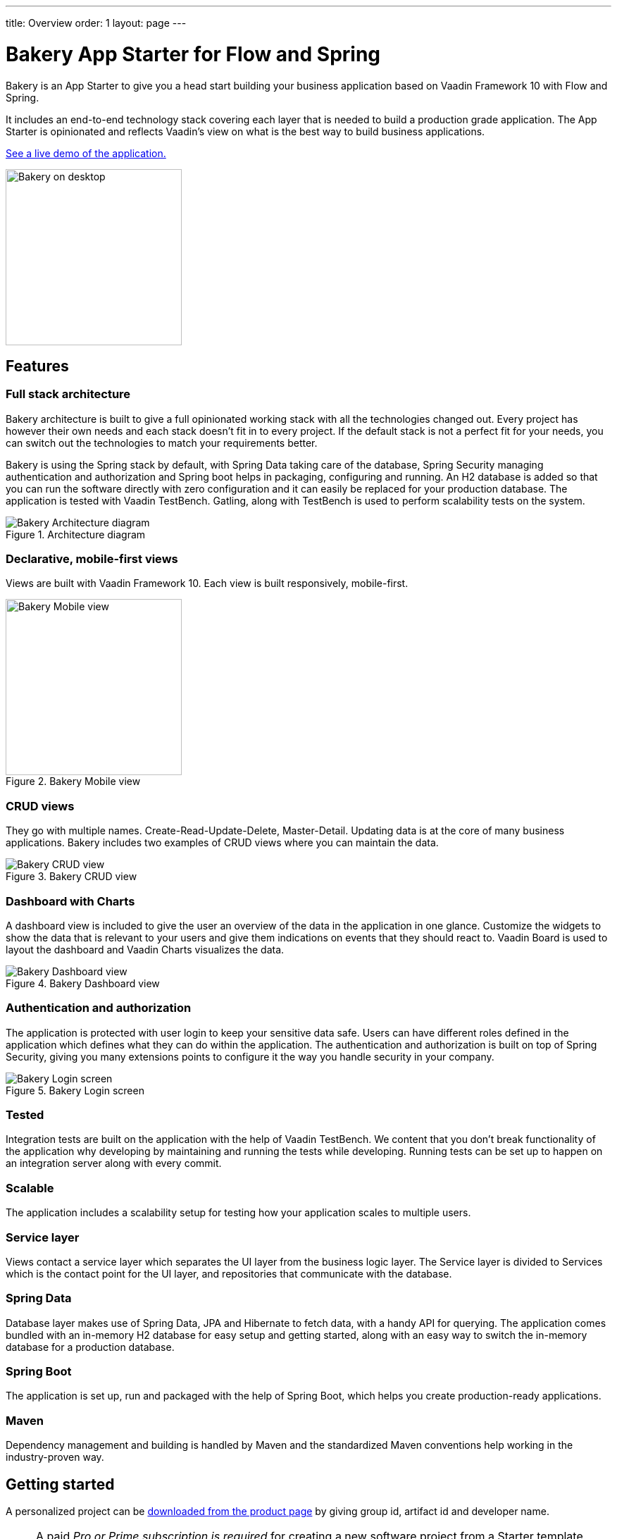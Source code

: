 ---
title: Overview
order: 1
layout: page
---

= Bakery App Starter for Flow and Spring

Bakery is an App Starter to give you a head start building your business application based on Vaadin Framework 10 with Flow and Spring.

It includes an end-to-end technology stack covering each layer that is needed to build a production grade application. The App Starter is opinionated and reflects Vaadin's view on what is the best way to build business applications.

link:https://bakery-flow.demo.vaadin.com/[See a live demo of the application.^]

image::img/overview.png[Bakery on desktop,250,align=center]

== Features

=== Full stack architecture
Bakery architecture is built to give a full opinionated working stack with all the technologies changed out. Every project has however their own needs and each stack doesn't fit in to every project. If the default stack is not a perfect fit for your needs, you can switch out the technologies to match your requirements better.

Bakery is using the Spring stack by default, with Spring Data taking care of the database, Spring Security managing authentication and authorization and Spring boot helps in packaging, configuring and running. An H2 database is added so that you can run the software directly with zero configuration and it can easily be replaced for your production database. The application is tested with Vaadin TestBench. Gatling, along with TestBench is used to perform scalability tests on the system.

.Architecture diagram
image::img/architecture-diagram.png[Bakery Architecture diagram]

=== Declarative, mobile-first views

Views are built with Vaadin Framework 10. Each view is built responsively, mobile-first.

.Bakery Mobile view
image::img/bakery-mobile.png[Bakery Mobile view,250,align=center]

=== CRUD views

They go with multiple names. Create-Read-Update-Delete, Master-Detail. Updating data is at the core of many business applications. Bakery includes two examples of CRUD views where you can maintain the data.

.Bakery CRUD view
image::img/bakery-crud.png[Bakery CRUD view]

=== Dashboard with Charts

A dashboard view is included to give the user an overview of the data in the application in one glance. Customize the widgets to show the data that is relevant to your users and give them indications on events that they should react to. Vaadin Board is used to layout the dashboard and Vaadin Charts visualizes the data.

.Bakery Dashboard view
image::img/bakery-dashboard.png[Bakery Dashboard view]


=== Authentication and authorization

The application is protected with user login to keep your sensitive data safe. Users can have different roles defined in the application which defines what they can do within the application. The authentication and authorization is built on top of Spring Security, giving you many extensions points to configure it the way you handle security in your company.

.Bakery Login screen
image::img/bakery-login.png[Bakery Login screen]

=== Tested

Integration tests are built on the application with the help of Vaadin TestBench. We content that you don't break functionality of the application why developing by maintaining and running the tests while developing. Running tests can be set up to happen on an integration server along with every commit.

=== Scalable

The application includes a scalability setup for testing how your application scales to multiple users.

=== Service layer

Views contact a service layer which separates the UI layer from the business logic layer. The Service layer is divided to Services which is the contact point for the UI layer, and repositories that communicate with the database.

=== Spring Data

Database layer makes use of Spring Data, JPA and Hibernate to fetch data, with a handy API for querying. The application comes bundled with an in-memory H2 database for easy setup and getting started, along with an easy way to switch the in-memory database for a production database.

=== Spring Boot

The application is set up, run and packaged with the help of Spring Boot, which helps you create production-ready applications.

=== Maven

Dependency management and building is handled by Maven and the standardized Maven conventions help working in the industry-proven way.


== Getting started

A personalized project can be link:https://vaadin.com/start#vaadin10[downloaded from the product page^] by giving group id, artifact id and developer name.

NOTE: A paid _Pro or Prime subscription is required_ for creating a new software project from a Starter template. After its creation, results can be used, developed and distributed freely, but licenses for the used commercial components are required during development. The Starter or its parts cannot be redistributed as a code example or template. For full terms, see the link:https://vaadin.com/license/cvtl-1[Commercial Vaadin Template License.]

See more information on setting up your environment in link:running-building-packaging.asciidoc[Running, building and packaging].

=== Software needed

* Java JDK 1.8 or higher
* Maven is required for building, running and packaging the Software

